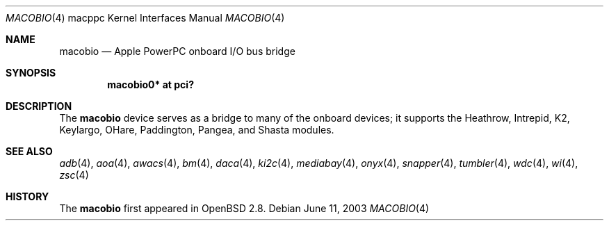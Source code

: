.\"	$OpenBSD: src/share/man/man4/man4.macppc/macobio.4,v 1.6 2005/11/20 04:37:34 brad Exp $
.\"
.\" Copyright (c) 2003 Dale Rahn.
.\" All rights reserved.
.\"
.\" Redistribution and use in source and binary forms, with or without
.\" modification, are permitted provided that the following conditions
.\" are met:
.\" 1. Redistributions of source code must retain the above copyright
.\"    notice, this list of conditions and the following disclaimer.
.\" 2. Redistributions in binary form must reproduce the above copyright
.\"    notice, this list of conditions and the following disclaimer in the
.\"    documentation and/or other materials provided with the distribution.
.\"
.\" THIS SOFTWARE IS PROVIDED BY THE AUTHOR ``AS IS'' AND ANY EXPRESS OR
.\" IMPLIED WARRANTIES, INCLUDING, BUT NOT LIMITED TO, THE IMPLIED WARRANTIES
.\" OF MERCHANTABILITY AND FITNESS FOR A PARTICULAR PURPOSE ARE DISCLAIMED.
.\" IN NO EVENT SHALL THE AUTHOR BE LIABLE FOR ANY DIRECT, INDIRECT,
.\" INCIDENTAL, SPECIAL, EXEMPLARY, OR CONSEQUENTIAL DAMAGES (INCLUDING, BUT
.\" NOT LIMITED TO, PROCUREMENT OF SUBSTITUTE GOODS OR SERVICES; LOSS OF USE,
.\" DATA, OR PROFITS; OR BUSINESS INTERRUPTION) HOWEVER CAUSED AND ON ANY
.\" THEORY OF LIABILITY, WHETHER IN CONTRACT, STRICT LIABILITY, OR TORT
.\" (INCLUDING NEGLIGENCE OR OTHERWISE) ARISING IN ANY WAY OUT OF THE USE OF
.\" THIS SOFTWARE, EVEN IF ADVISED OF THE POSSIBILITY OF SUCH DAMAGE.
.\"
.\"
.Dd June 11, 2003
.Dt MACOBIO 4 macppc
.Os
.Sh NAME
.Nm macobio
.Nd Apple PowerPC onboard I/O bus bridge
.Sh SYNOPSIS
.Cd "macobio0* at pci?"
.Sh DESCRIPTION
The
.Nm
device serves as a bridge to many of the onboard devices; it
supports the Heathrow, Intrepid, K2, Keylargo, OHare, Paddington,
Pangea, and Shasta modules.
.Sh SEE ALSO
.Xr adb 4 ,
.Xr aoa 4 ,
.Xr awacs 4 ,
.Xr bm 4 ,
.Xr daca 4 ,
.Xr ki2c 4 ,
.Xr mediabay 4 ,
.Xr onyx 4 ,
.Xr snapper 4 ,
.Xr tumbler 4 ,
.Xr wdc 4 ,
.Xr wi 4 ,
.Xr zsc 4
.Sh HISTORY
The
.Nm
first appeared in
.Ox 2.8 .
